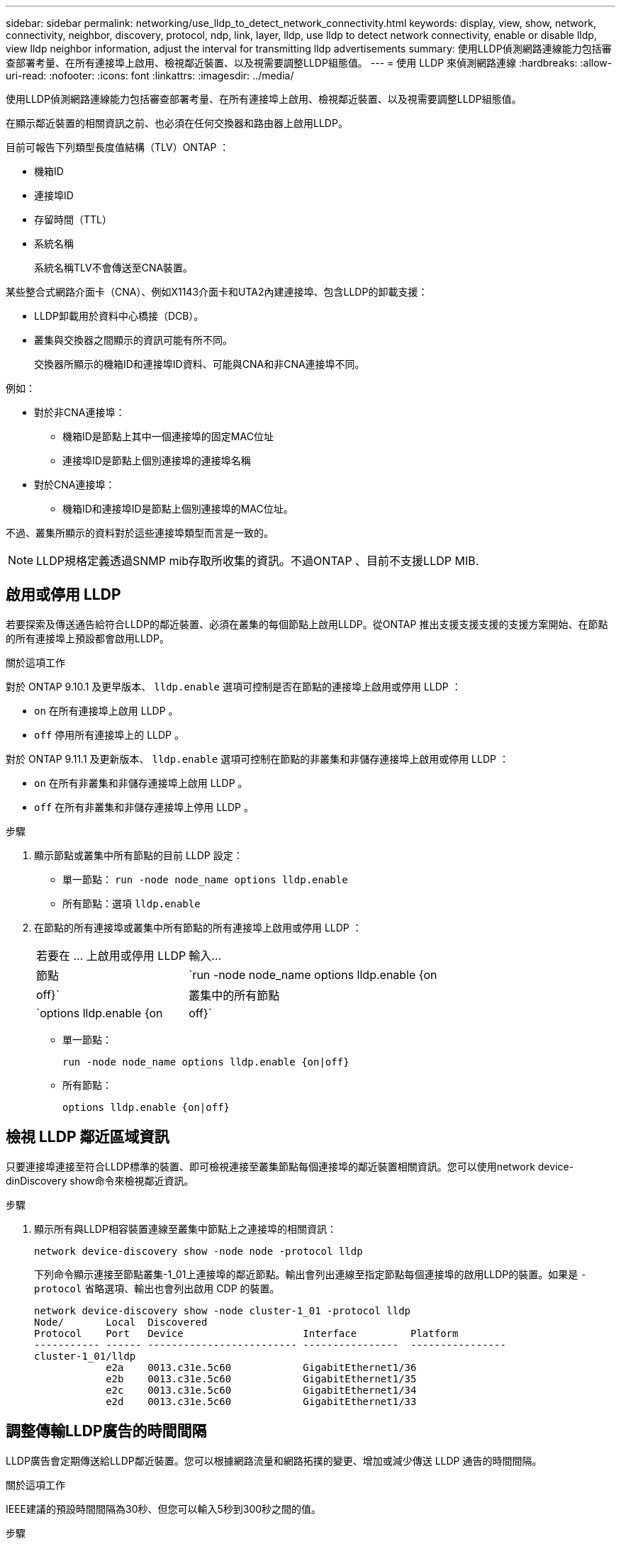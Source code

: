 ---
sidebar: sidebar 
permalink: networking/use_lldp_to_detect_network_connectivity.html 
keywords: display, view, show, network, connectivity, neighbor, discovery, protocol, ndp, link, layer, lldp, use lldp to detect network connectivity, enable or disable lldp, view lldp neighbor information, adjust the interval for transmitting lldp advertisements 
summary: 使用LLDP偵測網路連線能力包括審查部署考量、在所有連接埠上啟用、檢視鄰近裝置、以及視需要調整LLDP組態值。 
---
= 使用 LLDP 來偵測網路連線
:hardbreaks:
:allow-uri-read: 
:nofooter: 
:icons: font
:linkattrs: 
:imagesdir: ../media/


[role="lead"]
使用LLDP偵測網路連線能力包括審查部署考量、在所有連接埠上啟用、檢視鄰近裝置、以及視需要調整LLDP組態值。

在顯示鄰近裝置的相關資訊之前、也必須在任何交換器和路由器上啟用LLDP。

目前可報告下列類型長度值結構（TLV）ONTAP ：

* 機箱ID
* 連接埠ID
* 存留時間（TTL）
* 系統名稱
+
系統名稱TLV不會傳送至CNA裝置。



某些整合式網路介面卡（CNA）、例如X1143介面卡和UTA2內建連接埠、包含LLDP的卸載支援：

* LLDP卸載用於資料中心橋接（DCB）。
* 叢集與交換器之間顯示的資訊可能有所不同。
+
交換器所顯示的機箱ID和連接埠ID資料、可能與CNA和非CNA連接埠不同。



例如：

* 對於非CNA連接埠：
+
** 機箱ID是節點上其中一個連接埠的固定MAC位址
** 連接埠ID是節點上個別連接埠的連接埠名稱


* 對於CNA連接埠：
+
** 機箱ID和連接埠ID是節點上個別連接埠的MAC位址。




不過、叢集所顯示的資料對於這些連接埠類型而言是一致的。


NOTE: LLDP規格定義透過SNMP mib存取所收集的資訊。不過ONTAP 、目前不支援LLDP MIB.



== 啟用或停用 LLDP

若要探索及傳送通告給符合LLDP的鄰近裝置、必須在叢集的每個節點上啟用LLDP。從ONTAP 推出支援支援支援的支援方案開始、在節點的所有連接埠上預設都會啟用LLDP。

.關於這項工作
對於 ONTAP 9.10.1 及更早版本、 `lldp.enable` 選項可控制是否在節點的連接埠上啟用或停用 LLDP ：

* `on` 在所有連接埠上啟用 LLDP 。
* `off` 停用所有連接埠上的 LLDP 。


對於 ONTAP 9.11.1 及更新版本、 `lldp.enable` 選項可控制在節點的非叢集和非儲存連接埠上啟用或停用 LLDP ：

* `on` 在所有非叢集和非儲存連接埠上啟用 LLDP 。
* `off` 在所有非叢集和非儲存連接埠上停用 LLDP 。


.步驟
. 顯示節點或叢集中所有節點的目前 LLDP 設定：
+
** 單一節點： `run -node node_name options lldp.enable`
** 所有節點：選項 `lldp.enable`


. 在節點的所有連接埠或叢集中所有節點的所有連接埠上啟用或停用 LLDP ：
+
[cols="30,70"]
|===


| 若要在 ... 上啟用或停用 LLDP | 輸入... 


 a| 
節點
 a| 
`run -node node_name options lldp.enable {on|off}`



 a| 
叢集中的所有節點
 a| 
`options lldp.enable {on|off}`

|===
+
** 單一節點：
+
....
run -node node_name options lldp.enable {on|off}
....
** 所有節點：
+
....
options lldp.enable {on|off}
....






== 檢視 LLDP 鄰近區域資訊

只要連接埠連接至符合LLDP標準的裝置、即可檢視連接至叢集節點每個連接埠的鄰近裝置相關資訊。您可以使用network device-dinDiscovery show命令來檢視鄰近資訊。

.步驟
. 顯示所有與LLDP相容裝置連線至叢集中節點上之連接埠的相關資訊：
+
....
network device-discovery show -node node -protocol lldp
....
+
下列命令顯示連接至節點叢集-1_01上連接埠的鄰近節點。輸出會列出連線至指定節點每個連接埠的啟用LLDP的裝置。如果是 `-protocol` 省略選項、輸出也會列出啟用 CDP 的裝置。

+
....
network device-discovery show -node cluster-1_01 -protocol lldp
Node/       Local  Discovered
Protocol    Port   Device                    Interface         Platform
----------- ------ ------------------------- ----------------  ----------------
cluster-1_01/lldp
            e2a    0013.c31e.5c60            GigabitEthernet1/36
            e2b    0013.c31e.5c60            GigabitEthernet1/35
            e2c    0013.c31e.5c60            GigabitEthernet1/34
            e2d    0013.c31e.5c60            GigabitEthernet1/33
....




== 調整傳輸LLDP廣告的時間間隔

LLDP廣告會定期傳送給LLDP鄰近裝置。您可以根據網路流量和網路拓撲的變更、增加或減少傳送 LLDP 通告的時間間隔。

.關於這項工作
IEEE建議的預設時間間隔為30秒、但您可以輸入5秒到300秒之間的值。

.步驟
. 顯示節點或叢集中所有節點目前的LLDP通告時間間隔：
+
** 單一節點：
+
....
run -node <node_name> options lldp.xmit.interval
....
** 所有節點：
+
....
options lldp.xmit.interval
....


. 調整為節點的所有連接埠或叢集中所有節點的所有連接埠傳送LLDP通告的時間間隔：
+
** 單一節點：
+
....
run -node <node_name> options lldp.xmit.interval <interval>
....
** 所有節點：
+
....
options lldp.xmit.interval <interval>
....






== 調整LLDP廣告的即時時間值

存留時間（TTL）是LLDP廣告儲存在鄰近的LLDP相容裝置快取中的一段時間。TTL會在每個LLDP封包中通告、並在節點收到LLDP封包時進行更新。TTL可在傳出的LLDP框架中修改。

.關於這項工作
* TTL 是計算值、即傳輸間隔的乘積 (`lldp.xmit.interval`）和保留倍數 (`lldp.xmit.hold`）再加上一項。
* 預設的保留倍數值為4、但您可以輸入1到100之間的值。
* 因此、根據IEEE的建議、預設TTL為121秒、但調整傳輸時間間隔並保留倍頻值、即可指定傳出訊框的值、從6秒到30001秒。
* 如果在TTL過期之前移除IP位址、則會快取LLDP資訊、直到TTL過期為止。


.步驟
. 顯示節點或叢集中所有節點的目前保留倍數值：
+
** 單一節點：
+
....
run -node <node_name> options lldp.xmit.hold
....
** 所有節點：
+
....
options lldp.xmit.hold
....


. 調整節點的所有連接埠或叢集中所有節點的所有連接埠上的保留倍頻值：
+
** 單一節點：
+
....
run -node <node_name> options lldp.xmit.hold <hold_value>
....
** 所有節點：
+
....
options lldp.xmit.hold <hold_value>
....






== 檢視或清除 LLDP 統計資料

您可以檢視每個節點上叢集和非叢集連接埠的 LLDP 統計資料、以偵測潛在的網路連線問題。LLDP 統計資料是從上次清除時開始累積的。

.關於這項工作
對於版本9.10.1及更早版本、由於LLDP一律啟用叢集連接埠、因此會針對這些連接埠上的流量顯示LLDP統計資料。ONTAP必須在非叢集連接埠上啟用 LLDP 、這些連接埠的統計資料才會顯示出來。

對於版本僅9.11.1及更新版本、因為LLDP一律啟用叢集與儲存連接埠、因此會針對這些連接埠上的流量顯示LLDP統計資料。ONTAP必須在非叢集和非儲存連接埠上啟用LLDP、才能顯示這些連接埠的統計資料。

.步驟
顯示或清除節點上所有連接埠的目前 LLDP 統計資料：

[cols="40,60"]
|===


| 如果您想要... | 輸入... 


 a| 
檢視 LLDP 統計資料
 a| 
`run -node node_name lldp stats`



 a| 
清除 LLDP 統計資料
 a| 
`run -node node_name lldp stats -z`

|===


=== 顯示及清除統計資料範例

下列命令會在 LLDP 統計資料被清除之前顯示這些統計資料。輸出會顯示自上次清除統計資料以來、已傳送和接收的封包總數。

....
cluster-1::> run -node vsim1 lldp stats

RECEIVE
 Total frames:     190k  | Accepted frames:   190k | Total drops:         0
TRANSMIT
 Total frames:     5195  | Total failures:      0
OTHER
 Stored entries:      64
....
下列命令會清除LLDP統計資料。

....
cluster-1::> The following command clears the LLDP statistics:
run -node vsim1 lldp stats -z
run -node node1 lldp stats

RECEIVE
 Total frames:        0  | Accepted frames:     0  | Total drops:         0
TRANSMIT
 Total frames:        0  | Total failures:      0
OTHER
 Stored entries:      64
....
清除統計資料後、會在傳送或接收下一個LLDP廣告之後開始累積。
